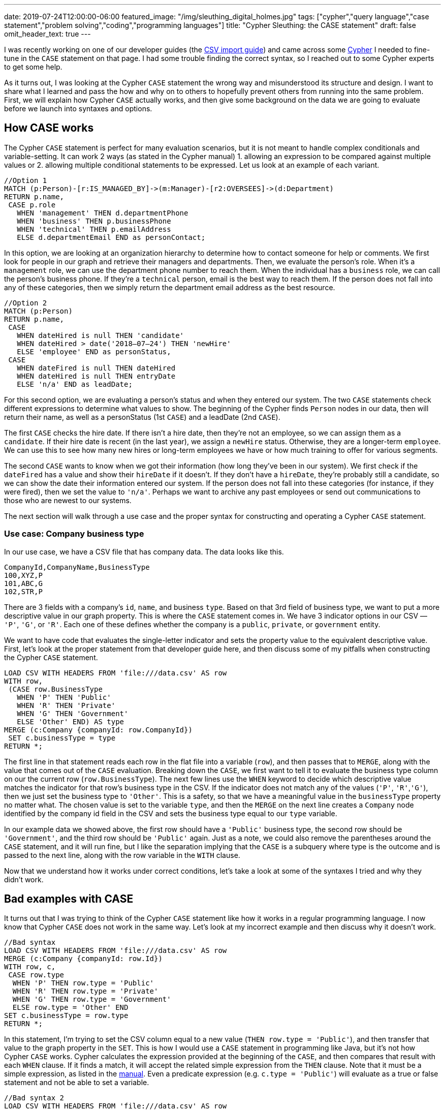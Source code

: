 ---
date: 2019-07-24T12:00:00-06:00
featured_image: "/img/sleuthing_digital_holmes.jpg"
tags: ["cypher","query language","case statement","problem solving","coding","programming languages"]
title: "Cypher Sleuthing: the CASE statement"
draft: false
omit_header_text: true
---

I was recently working on one of our developer guides (the https://neo4j.com/developer/guide-import-csv/[CSV import guide^]) and came across some https://neo4j.com/developer/cypher-query-language/[Cypher^] I needed to fine-tune in the `CASE` statement on that page. I had some trouble finding the correct syntax, so I reached out to some Cypher experts to get some help.

As it turns out, I was looking at the Cypher `CASE` statement the wrong way and misunderstood its structure and design. I want to share what I learned and pass the how and why on to others to hopefully prevent others from running into the same problem. First, we will explain how Cypher `CASE` actually works, and then give some background on the data we are going to evaluate before we launch into syntaxes and options.

== How CASE works

The Cypher `CASE` statement is perfect for many evaluation scenarios, but it is not meant to handle complex conditionals and variable-setting. It can work 2 ways (as stated in the Cypher manual) 1. allowing an expression to be compared against multiple values or 2. allowing multiple conditional statements to be expressed. Let us look at an example of each variant.

[source,cypher]
```
//Option 1
MATCH (p:Person)-[r:IS_MANAGED_BY]->(m:Manager)-[r2:OVERSEES]->(d:Department)
RETURN p.name, 
 CASE p.role
   WHEN 'management' THEN d.departmentPhone
   WHEN 'business' THEN p.businessPhone
   WHEN 'technical' THEN p.emailAddress
   ELSE d.departmentEmail END as personContact;
```

In this option, we are looking at an organization hierarchy to determine how to contact someone for help or comments. We first look for people in our graph and retrieve their managers and departments. Then, we evaluate the person’s role. When it’s a `management` role, we can use the department phone number to reach them. When the individual has a `business` role, we can call the person’s business phone. If they’re a `technical` person, email is the best way to reach them. If the person does not fall into any of these categories, then we simply return the department email address as the best resource.


[source,cypher]
```
//Option 2
MATCH (p:Person)
RETURN p.name,
 CASE
   WHEN dateHired is null THEN 'candidate'
   WHEN dateHired > date('2018–07–24') THEN 'newHire'
   ELSE 'employee' END as personStatus,
 CASE
   WHEN dateFired is null THEN dateHired
   WHEN dateHired is null THEN entryDate
   ELSE 'n/a' END as leadDate;
```

For this second option, we are evaluating a person’s status and when they entered our system. The two `CASE` statements check different expressions to determine what values to show. The beginning of the Cypher finds `Person` nodes in our data, then will return their name, as well as a personStatus (1st `CASE`) and a leadDate (2nd `CASE`).

The first `CASE` checks the hire date. If there isn’t a hire date, then they’re not an employee, so we can assign them as a `candidate`. If their hire date is recent (in the last year), we assign a `newHire` status. Otherwise, they are a longer-term `employee`. We can use this to see how many new hires or long-term employees we have or how much training to offer for various segments.

The second `CASE` wants to know when we got their information (how long they’ve been in our system). We first check if the `dateFired` has a value and show their `hireDate` if it doesn’t. If they don’t have a `hireDate`, they’re probably still a candidate, so we can show the date their information entered our system. If the person does not fall into these categories (for instance, if they were fired), then we set the value to `'n/a'`. Perhaps we want to archive any past employees or send out communications to those who are newest to our systems.

The next section will walk through a use case and the proper syntax for constructing and operating a Cypher `CASE` statement.

=== Use case: Company business type

In our use case, we have a CSV file that has company data. The data looks like this.

[source,text]
```
CompanyId,CompanyName,BusinessType
100,XYZ,P
101,ABC,G
102,STR,P
```

There are 3 fields with a company’s `id`, `name`, and business `type`. Based on that 3rd field of business type, we want to put a more descriptive value in our graph property. This is where the `CASE` statement comes in. We have 3 indicator options in our CSV — `'P'`, `'G'`, or `'R'`. Each one of these defines whether the company is a `public`, `private`, or `government` entity.

We want to have code that evaluates the single-letter indicator and sets the property value to the equivalent descriptive value. First, let’s look at the proper statement from that developer guide here, and then discuss some of my pitfalls when constructing the Cypher `CASE` statement.

[source,cypher]
```
LOAD CSV WITH HEADERS FROM 'file:///data.csv' AS row
WITH row,
 (CASE row.BusinessType
   WHEN 'P' THEN 'Public'
   WHEN 'R' THEN 'Private'
   WHEN 'G' THEN 'Government'
   ELSE 'Other' END) AS type
MERGE (c:Company {companyId: row.CompanyId})
 SET c.businessType = type
RETURN *;
```

The first line in that statement reads each row in the flat file into a variable (`row`), and then passes that to `MERGE`, along with the value that comes out of the `CASE` evaluation. Breaking down the `CASE`, we first want to tell it to evaluate the business type column on our the current row (`row.BusinessType`). The next few lines use the `WHEN` keyword to decide which descriptive value matches the indicator for that row’s business type in the CSV. If the indicator does not match any of the values (`'P'`, `'R'`,`'G'`), then we just set the business type to `'Other'`. This is a safety, so that we have a meaningful value in the `businessType` property no matter what. The chosen value is set to the variable `type`, and then the `MERGE` on the next line creates a `Company` node identified by the company id field in the CSV and sets the business type equal to our `type` variable.

In our example data we showed above, the first row should have a `'Public'` business type, the second row should be `'Government'`, and the third row should be `'Public'` again. Just as a note, we could also remove the parentheses around the `CASE` statement, and it will run fine, but I like the separation implying that the `CASE` is a subquery where type is the outcome and is passed to the next line, along with the row variable in the `WITH` clause.

Now that we understand how it works under correct conditions, let’s take a look at some of the syntaxes I tried and why they didn’t work.

== Bad examples with CASE

It turns out that I was trying to think of the Cypher `CASE` statement like how it works in a regular programming language. I now know that Cypher `CASE` does not work in the same way. Let’s look at my incorrect example and then discuss why it doesn’t work.

[source,cypher]
```
//Bad syntax
LOAD CSV WITH HEADERS FROM 'file:///data.csv' AS row
MERGE (c:Company {companyId: row.Id})
WITH row, c,
 CASE row.type
  WHEN 'P' THEN row.type = 'Public'
  WHEN 'R' THEN row.type = 'Private'
  WHEN 'G' THEN row.type = 'Government'
  ELSE row.type = 'Other' END
SET c.businessType = row.type
RETURN *;
```

In this statement, I’m trying to set the CSV column equal to a new value (`THEN row.type = 'Public'`), and then transfer that value to the graph property in the `SET`. This is how I would use a `CASE` statement in programming like Java, but it’s not how Cypher `CASE` works. Cypher calculates the expression provided at the beginning of the `CASE`, and then compares that result with each `WHEN` clause. If it finds a match, it will accept the related simple expression from the `THEN` clause. Note that it must be a simple expression, as listed in the https://neo4j.com/docs/cypher-manual/3.5/syntax/expressions/#cypher-expressions-general[manual^]. Even a predicate expression (e.g. `c.type = 'Public'`) will evaluate as a true or false statement and not be able to set a variable.

[source,cypher]
```
//Bad syntax 2
LOAD CSV WITH HEADERS FROM 'file:///data.csv' AS row
WITH row,
 CASE row.BusinessType
  WHEN 'P' THEN type = 'Public'
  WHEN 'R' THEN type = 'Private'
  WHEN 'G' THEN type = 'Government'
  ELSE type = 'Other' END
RETURN row.CompanyId, row.CompanyName, type;
```

Just as in our first bad example, this second one also tries to set a value to a variable in the `THEN` clause, which will not work. In fact, it errors out because the `type` variable is not defined anywhere. We will need to do the evaluation either just after the `CASE` keyword or in each `WHEN` clause and then set simple expressions in the `THEN`.

Next, we will look at a couple of alternate ways to write the correct syntax, depending on user preference and scenarios.

== Alternate syntax that also works

There is not one way to write most programming syntax, and the same applies to a Cypher `CASE` statement. Certain syntaxes might be more elegant for some uses, but not for others. In the next few paragraphs, we will cover a couple of different ways to write the initial correct statement. Let’s review that bit of Cypher here again.

[source,cypher]
```
//Working statement
LOAD CSV WITH HEADERS FROM 'file:///data.csv' AS row
WITH row,
 (CASE row.BusinessType
  WHEN 'P' THEN 'Public'
  WHEN 'R' THEN 'Private'
  WHEN 'G' THEN 'Government'
  ELSE 'Other' END) AS type
MERGE (c:Company {companyId: row.CompanyId})
 SET c.businessType = type
RETURN *;
```

Ok, now that we have that in our minds again, we can determine a couple of different ways to write this. First off, we can see that this statement uses the https://neo4j.com/docs/cypher-manual/3.5/syntax/expressions/#syntax-simple-case[simple case^] syntax that evaluates an expression (`row.BusinessType`) against multiple values (in each `WHEN`) and sets a string for `type` when it finds a match.

Instead, we could use the https://neo4j.com/docs/cypher-manual/3.5/syntax/expressions/#syntax-generic-case[generic case^] syntax that evaluates a predicate expression to either true or false (in each `WHEN`) and sets a string for `type` based on the match. Notice that in both of these syntaxes, we are setting the variable `type` after all of the evaluation is complete. In other words, we get a single value as a result of the `CASE` statement and then assign it to a variable (`<resultValue> AS type`).

[source,cypher]
```
//Alternate 1
LOAD CSV WITH HEADERS FROM 'file:///data.csv' AS row
WITH row,
 CASE
  WHEN row.BusinessType = 'P' THEN 'Public'
  WHEN row.BusinessType = 'R' THEN 'Private'
  WHEN row.BusinessType = 'G' THEN 'Government'
  ELSE 'Other' END AS type
RETURN row.CompanyId, row.CompanyName, type;
```

Another option for this kind of statement evaluation is to use a map. This is shown in the example below.

[source,cypher]
```
//Alternate with Map
WITH {P:'Public', R:'Private', G:'Government'} as map
LOAD CSV WITH HEADERS FROM 'file:///data.csv' AS row
MERGE (c:Company {companyId: row.Id})
 SET c.businessType = coalesce(map[row.BusinessType], 'Other');
```

First, the statement gives a map with a `key:'value'` format and assigns it to the variable `map`. It then uses the `LOAD CSV` and `MERGE` commands, just as we have used before. The final line is where it sets the `businessType` property on the node equal to the determined value.

It determines the value by checking `row.Type` against the known map — `map[row.BusinessType]`. If the `row.BusinessType` equals one of the map keys (`P`, `R`, `G`), then it becomes the value for that key (`Public`, `Private`, or `Government`). The https://neo4j.com/docs/cypher-manual/3.5/functions/scalar/#functions-coalesce[`coalesce()` function^] evaluates null and non-null values. If the value in the first argument of coalesce returns `null`, then it uses the second argument. Therefore, when the CSV column is `P`, `R`, or `G`, the first `coalesce()` argument of `map[row.businessType]` return non-null as one of the descriptive strings. When the CSV column value is not `P`, `R`, or `G`, the first argument returns `null` because it doesn’t exist in the map, and therefore, the `coalesce()` function uses the second argument, which returns `'Other'` as the descriptive string.

When I first looked at this syntax, it seemed complex and magical. However, having this explained in pieces, and then layering those pieces showed me how logical and functional these statements really are.

If you are struggling to understand how syntax works, I highly recommend testing it out a few different ways and reaching out to experts so that you understand why something works the way it does. When you understand why something works, you can manipulate it and use it to create beautiful code solutions.

Happy learning and coding!

== Resources

* https://markhneedham.com/blog/2013/06/09/neo4jcypher-2-0-the-case-statement/[Blog post^] by Mark Needham on CASE
* https://neo4j.com/docs/cypher-manual/current/[Cypher manual^] reference docs
* https://neo4j.com/developer/cypher-query-language/[Developer guides^] on common Cypher syntax
* https://community.neo4j.com/[Community Site^] to ask and search questions!